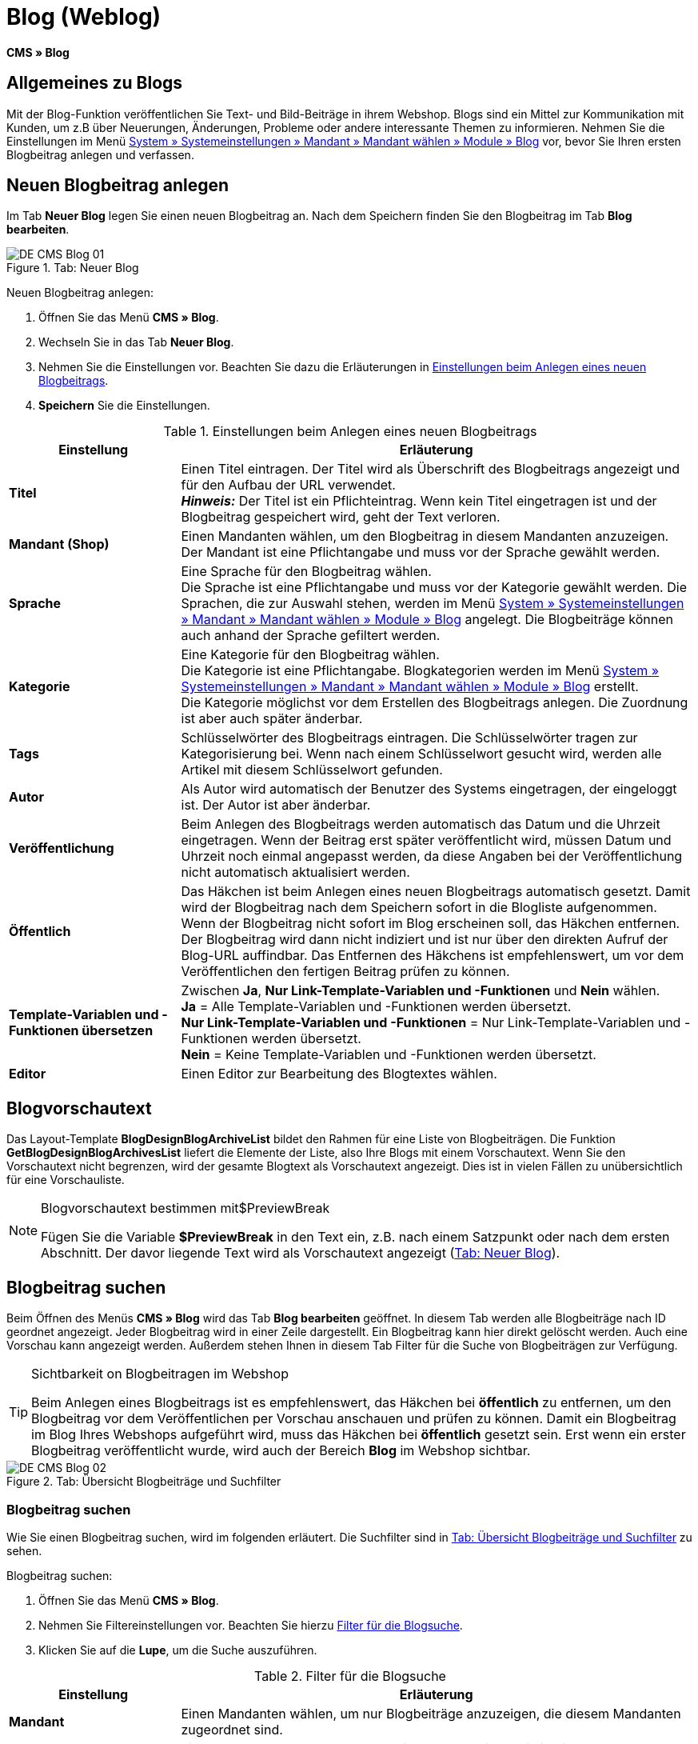 = Blog (Weblog)
:lang: de
// include::{includedir}/_header.adoc[]
:keywords: Blog, plentyBlog, Weblog
:position: 40

*CMS » Blog*

== Allgemeines zu Blogs

Mit der Blog-Funktion veröffentlichen Sie Text- und Bild-Beiträge in ihrem Webshop. Blogs sind ein Mittel zur Kommunikation mit Kunden, um z.B über Neuerungen, Änderungen, Probleme oder andere interessante Themen zu informieren. Nehmen Sie die Einstellungen im Menü <<omni-channel/mandant-shop/standard/module/blog-weblog#, System » Systemeinstellungen » Mandant » Mandant wählen » Module » Blog>> vor, bevor Sie Ihren ersten Blogbeitrag anlegen und verfassen.

== Neuen Blogbeitrag anlegen

Im Tab *Neuer Blog* legen Sie einen neuen Blogbeitrag an. Nach dem Speichern finden Sie den Blogbeitrag im Tab *Blog bearbeiten*.

[[bild-blog-neu]]
.Tab: Neuer Blog
image::omni-channel/online-shop/webshop-einrichten/_cms/assets/DE-CMS-Blog-01.png[]

[.instruction]
Neuen Blogbeitrag anlegen:

. Öffnen Sie das Menü *CMS » Blog*.
. Wechseln Sie in das Tab *Neuer Blog*.
. Nehmen Sie die Einstellungen vor. Beachten Sie dazu die Erläuterungen in <<tabelle-einstellungen-anlegen-blogbeitrag>>.
. *Speichern* Sie die Einstellungen.

[[tabelle-einstellungen-anlegen-blogbeitrag]]
.Einstellungen beim Anlegen eines neuen Blogbeitrags
[cols="1,3"]
|====
|Einstellung |Erläuterung

|*Titel*
|Einen Titel eintragen. Der Titel wird als Überschrift des Blogbeitrags angezeigt und für den Aufbau der URL verwendet.  +
*_Hinweis:_* Der Titel ist ein Pflichteintrag. Wenn kein Titel eingetragen ist und der Blogbeitrag gespeichert wird, geht der Text verloren.

|*Mandant (Shop)*
|Einen Mandanten wählen, um den Blogbeitrag in diesem Mandanten anzuzeigen.  +
Der Mandant ist eine Pflichtangabe und muss vor der Sprache gewählt werden.

|*Sprache*
|Eine Sprache für den Blogbeitrag wählen.  +
Die Sprache ist eine Pflichtangabe und muss vor der Kategorie gewählt werden. Die Sprachen, die zur Auswahl stehen, werden im Menü <<omni-channel/mandant-shop/standard/module/blog-weblog#, System » Systemeinstellungen » Mandant » Mandant wählen » Module » Blog>> angelegt. Die Blogbeiträge können auch anhand der Sprache gefiltert werden.

|*Kategorie*
|Eine Kategorie für den Blogbeitrag wählen.  +
Die Kategorie ist eine Pflichtangabe. Blogkategorien werden im Menü <<omni-channel/mandant-shop/standard/module/blog-weblog#, System » Systemeinstellungen » Mandant » Mandant wählen » Module » Blog>> erstellt. +
Die Kategorie möglichst vor dem Erstellen des Blogbeitrags anlegen. Die Zuordnung ist aber auch später änderbar.

|*Tags*
|Schlüsselwörter des Blogbeitrags eintragen. Die Schlüsselwörter tragen zur Kategorisierung bei. Wenn nach einem Schlüsselwort gesucht wird, werden alle Artikel mit diesem Schlüsselwort gefunden.

|*Autor*
|Als Autor wird automatisch der Benutzer des Systems eingetragen, der eingeloggt ist. Der Autor ist aber änderbar.

|*Veröffentlichung*
|Beim Anlegen des Blogbeitrags werden automatisch das Datum und die Uhrzeit eingetragen. Wenn der Beitrag erst später veröffentlicht wird, müssen Datum und Uhrzeit noch einmal angepasst werden, da diese Angaben bei der Veröffentlichung nicht automatisch aktualisiert werden.

|*Öffentlich*
|Das Häkchen ist beim Anlegen eines neuen Blogbeitrags automatisch gesetzt. Damit wird der Blogbeitrag nach dem Speichern sofort in die Blogliste aufgenommen. Wenn der Blogbeitrag nicht sofort im Blog erscheinen soll, das Häkchen entfernen. Der Blogbeitrag wird dann nicht indiziert und ist nur über den direkten Aufruf der Blog-URL auffindbar. Das Entfernen des Häkchens ist empfehlenswert, um vor dem Veröffentlichen den fertigen Beitrag prüfen zu können.

|*Template-Variablen und -Funktionen übersetzen*
|Zwischen *Ja*, *Nur Link-Template-Variablen und -Funktionen* und *Nein* wählen. +
*Ja* = Alle Template-Variablen und -Funktionen werden übersetzt. +
*Nur Link-Template-Variablen und -Funktionen* = Nur Link-Template-Variablen und -Funktionen werden übersetzt. +
*Nein* = Keine Template-Variablen und -Funktionen werden übersetzt.

|*Editor*
|Einen Editor zur Bearbeitung des Blogtextes wählen.
|====

== Blogvorschautext

Das Layout-Template *BlogDesignBlogArchiveList* bildet den Rahmen für eine Liste von Blogbeiträgen. Die Funktion *GetBlogDesignBlogArchivesList* liefert die Elemente der Liste, also Ihre Blogs mit einem Vorschautext. Wenn Sie den Vorschautext nicht begrenzen, wird der gesamte Blogtext als Vorschautext angezeigt. Dies ist in vielen Fällen zu unübersichtlich für eine Vorschauliste.

[NOTE]
.Blogvorschautext bestimmen mit$PreviewBreak
====
Fügen Sie die Variable *$PreviewBreak* in den Text ein, z.B. nach einem Satzpunkt oder nach dem ersten Abschnitt. Der davor liegende Text wird als Vorschautext angezeigt (<<bild-blog-neu>>).
====

== Blogbeitrag suchen

Beim Öffnen des Menüs *CMS » Blog* wird das Tab *Blog bearbeiten* geöffnet. In diesem Tab werden alle Blogbeiträge nach ID geordnet angezeigt. Jeder Blogbeitrag wird in einer Zeile dargestellt. Ein Blogbeitrag kann hier direkt gelöscht werden. Auch eine Vorschau kann angezeigt werden. Außerdem stehen Ihnen in diesem Tab Filter für die Suche von Blogbeiträgen zur Verfügung.

[TIP]
.Sichtbarkeit on Blogbeitragen im Webshop
====
Beim Anlegen eines Blogbeitrags ist es empfehlenswert, das Häkchen bei *öffentlich* zu entfernen, um den Blogbeitrag vor dem Veröffentlichen per Vorschau anschauen und prüfen zu können. Damit ein Blogbeitrag im Blog Ihres Webshops aufgeführt wird, muss das Häkchen bei *öffentlich* gesetzt sein. Erst wenn ein erster Blogbeitrag veröffentlicht wurde, wird auch der Bereich *Blog* im Webshop sichtbar.
====

[[bild-uebersicht-blogs-suchfilter]]
.Tab: Übersicht Blogbeiträge und Suchfilter
image::omni-channel/online-shop/webshop-einrichten/_cms/assets/DE-CMS-Blog-02.png[]

=== Blogbeitrag suchen

Wie Sie einen Blogbeitrag suchen, wird im folgenden erläutert. Die Suchfilter sind in <<bild-uebersicht-blogs-suchfilter>> zu sehen.

[.instruction]
Blogbeitrag suchen:

. Öffnen Sie das Menü *CMS » Blog*.
. Nehmen Sie Filtereinstellungen vor. Beachten Sie hierzu <<tabelle-filter-blogsuche>>.
. Klicken Sie auf die *Lupe*, um die Suche auszuführen.

[[tabelle-filter-blogsuche]]
.Filter für die Blogsuche
[cols="1,3"]
|====
|Einstellung |Erläuterung

|*Mandant*
|Einen Mandanten wählen, um nur Blogbeiträge anzuzeigen, die diesem Mandanten zugeordnet sind.

|*Sprache*
|Eine Sprache wählen, um nur Blogbeiträge anzuzeigen, die in dieser Sprache veröffentlicht wurden.

|*ID*
|Eine ID eintragen, um nur den Blogbeitrag mit dieser ID anzuzeigen.

|*Titel*
|Ein Stichwort oder einen ganzen Titel eintragen. Wenn ein Stichwort eingetragen wird, werden alle Blogbeiträge angezeigt, die dieses Wort enthalten. Wenn ein konkreter Titel eingetragen wird, wird nur der Blogbeitrag mit dem Titel angezeigt.
|====


== Blogbeitrag bearbeiten

Ein geöffneter Blogbeitrag hat 2 Tabs, *Blog* und *Upload*. In diesen Tabs ändern Sie Blogbeiträge, indem Sie Inhalte und Elemente, z.B. Text, Bilder oder Dateien, hinzufügen oder entfernen. +
Im Tab *Blog* bearbeiten Sie den Text und legen die grundlegenden Einstellungen des Blogbeitrags fest. Die Einstellungen entsprechen denen, die schon einstellbar sind wenn man einen neuen Blogbeitrag anlegt (<<tabelle-einstellungen-anlegen-blogbeitrag>>).

[[bild-blogbeitrag-bearbeiten]]
.Tab: Blogbeitrag bearbeiten
image::omni-channel/online-shop/webshop-einrichten/_cms/assets/DE-CMS-Blog-03.png[]

=== Datei hochladen

Im Tab *Upload* laden Sie Dateien für einen Blogbeitrag hoch. Die Dateien sind nach dem Upload automatisch in diesem Tab gespeichert.

.Tab: *Upload*; absolute und relative URL der Datei
image::omni-channel/online-shop/webshop-einrichten/_cms/assets/DE-CMS-Blog-04.png[]

[.instruction]
Datei hochladen:

. Öffnen Sie das Menü *CMS » Blog*.
. Öffnen Sie einen Blogbeitrag.
. Öffnen Sie das Tab *Upload*.
. Klicken Sie auf *Durchsuchen* (browserabhängig). +
→ Ein Fenster zur Dateiauswahl wird geöffnet.
. Wählen Sie die Dateien, die Sie hochladen möchten, und klicken Sie auf *Öffnen*.
. Klicken Sie im Tab *Upload* auf das *Upload-Symbol*. +
→ Die Dateien werden hochgeladen. Warten Sie, bis der Prozess abgeschlossen ist (grünes Häkchen wird angezeigt).

=== Datei in Blogbeitrag einfügen

Um eine hochgeladene Datei in den Blogbeitrag einzufügen, gehen Sie wie nachfolgend beschrieben vor.

[.instruction]
Datei in Blogbeitrag einfügen:

. Öffnen Sie das Menü *CMS » Blog*.
. Öffnen Sie einen Blogbeitrag.
. Öffnen Sie das Tab *Upload*.
. Kopieren Sie die relative URL der Datei
. Wechseln Sie in das Tab *Blog*.
. Fügen Sie ein img-Tag in den Blogbeitrag ein.
. Fügen Sie die relative URL in das Tag ein.
. *Speichern* Sie die Einstellungen.

Sie entscheiden, ob Sie die relative oder die absolute URL verwenden. Eine kurze Erläuterung zu den Typen finden Sie auf der Handbuchseite <<omni-channel/online-shop/webshop-einrichten/cms-syntax#40, URL-Info>>.

== Tab: Blog veröffentlichen

Mit dieser Funktion aktualisieren Sie Ihre Blogs. Alle Blogs werden dabei automatisch noch einmal gespeichert. Eventuelle Anzeigeprobleme oder Fehler können dadurch behoben werden. Führen Sie die Aktion daher immer auch bei entsprechenden Problemen im Blogbereich durch.

[NOTE]
.Blog veröffentlichen
====
Klicken Sie auf das *Zahnrad*, um die Aktualisierung durchzuführen.
====

== Blogbeiträge ins Design einbinden

Zum Anzeigen eines Blogbeitrags nutzen Sie die Funktion *Link_Blog()*. Anstelle der Funktion wird im Blog dann ein Link zu einem Blogbeitrag angezeigt. Das Design eines einzelnen Blogbeitrags bestimmen Sie z.B. im Template *BlogDesignBlogEntry*. Um eine Vorschauliste von Blogbeiträgen anzuzeigen, eignet sich das Template *BlogDesignPreviewList*. In diese Templates fügen Sie die Funktion *Link_Blog()* ein, damit Links zu Blogbeiträgen angezeigt werden. Die Funktion *Link_Blog()* ist eine globale Funktion. Sie kann in allen Templates, die für den Blog gedacht sind, eingesetzt werden. Bei Angabe einer konkreten Blog-ID kann die Funktion auch in allen anderen Templates verwendet werden.

=== Vorschauliste von Blogbeiträgen anlegen

Das Einfügen der Funktion *Link_Blog()* zusammen mit weiteren Variablen und Funktionen in das Template *BlogDesignPreviewList* sorgt dafür, dass für die im Tab *Einstellungen* des Templates angelegte Anzahl an Blogbeiträgen ein Eintrag mit Link etc. erstellt wird. Im folgenden sehen Sie ein Beispiel für eine Vorschauliste von Blogbeiträgen.

.Vorschauliste Blogbeiträge
image::omni-channel/online-shop/webshop-einrichten/_cms/assets/DE-CMS-Blog-05.png[]

=== Link zu einem konkreten Blogbeitrag einfügen

Um einen bestimmten Blogbeitrag z.B. in einem anderen Blogbeitrag bzw. in einem Template, das nicht Blog im Namen hat, ausgeben zu lassen, fügen Sie die Funktion *Link_Blog()* mit einer ID ein. Bei dem Beispiel in <<bild-vorschauliste-ein-blogbeitrag>> beinhaltet die Vorschauliste nur Blog 16, da die ID 16 angegeben wurde.

[[bild-vorschauliste-ein-blogbeitrag]]
.Vorschauliste mit nur einem Blogbeitrag
image::omni-channel/online-shop/webshop-einrichten/_cms/assets/DE-CMS-Blog-06.png[]
